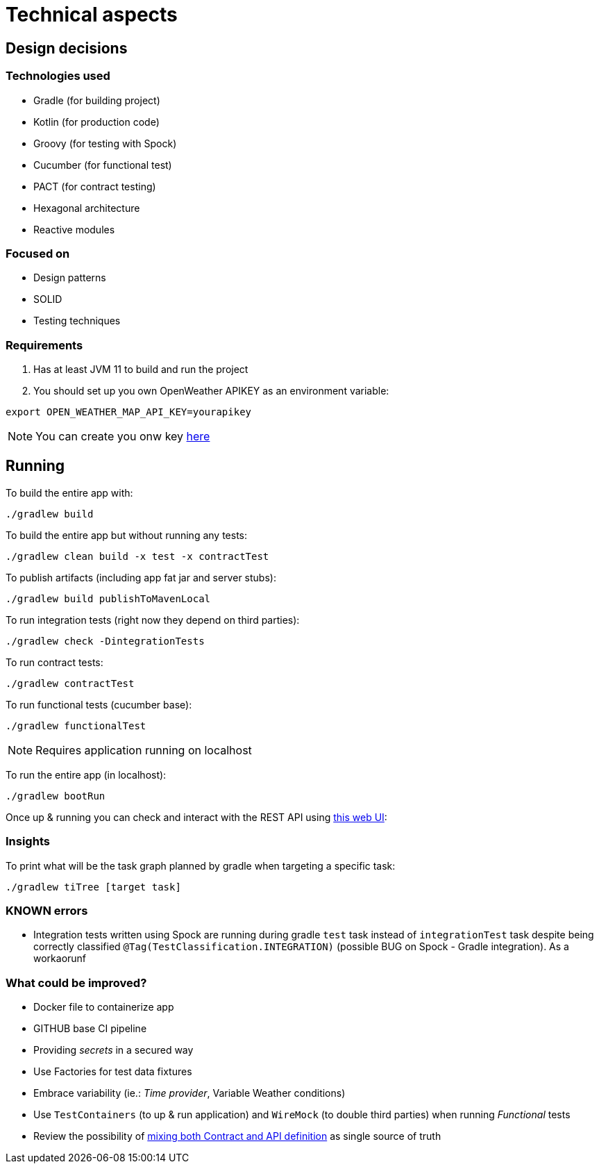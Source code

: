 = Technical aspects

== Design decisions

=== Technologies used

* Gradle (for building project)
* Kotlin (for production code)
* Groovy (for testing with Spock)
* Cucumber (for functional test)
* PACT (for contract testing)
* Hexagonal architecture
* Reactive modules

=== Focused on

* Design patterns
* SOLID
* Testing techniques

=== Requirements

. Has at least JVM 11 to build and run the project

. You should set up you own OpenWeather APIKEY as an environment variable:

[source,shell script]
----
export OPEN_WEATHER_MAP_API_KEY=yourapikey
----

NOTE: You can create you onw key https://home.openweathermap.org/api_keys[here]

== Running

To build the entire app with:

[source,shell]
----
./gradlew build
----

To build the entire app but without running any tests:

[source,shell]
----
./gradlew clean build -x test -x contractTest
----

To publish artifacts (including app fat jar and server stubs):

[source,shell]
----
./gradlew build publishToMavenLocal
----

To run integration tests (right now they depend on third parties):

[source,shell]
----
./gradlew check -DintegrationTests
----

To run contract tests:

[source,shell]
----
./gradlew contractTest
----

To run functional tests (cucumber base):

[source,shell]
----
./gradlew functionalTest
----

NOTE: Requires application running on localhost

To run the entire app (in localhost):

[source,shell]
----
./gradlew bootRun
----

Once up &amp; running you can check and interact with the REST API using http://localhost:8080/swagger-ui.html[this web UI]:


=== Insights

To print what will be the task graph planned by gradle when targeting a specific task:

[source,shell]
----
./gradlew tiTree [target task]
----

=== KNOWN errors

* Integration tests written using Spock are running during gradle `test` task instead of `integrationTest` task despite being correctly classified `@Tag(TestClassification.INTEGRATION)` (possible BUG on Spock - Gradle integration). As a workaorunf

=== What could be improved?

* Docker file to containerize app
* GITHUB base CI pipeline
* Providing _secrets_ in a secured way
* Use Factories for test data fixtures
* Embrace variability (ie.: _Time provider_, Variable Weather conditions)
* Use `TestContainers` (to up &amp; run application) and `WireMock` (to double third parties) when running _Functional_ tests
* Review the possibility of https://springframework.guru/defining-spring-cloud-contracts-in-open-api/[mixing both Contract and API definition] as single source of truth
